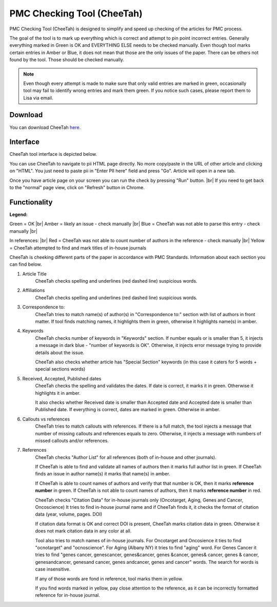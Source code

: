 ===========================
PMC Checking Tool (CheeTah)
===========================

PMC Checking Tool (CheeTah) is designed to simplify and speed up checking of the articles for PMC process.

The goal of the tool is to mark up everything which is correct and attempt to pin point incorrect entries.
Generally everything marked in Green is OK and EVERYTHING ELSE needs to be checked manually. Even though tool marks certain entries in Amber or Blue, it does not mean that those are the only issues of the paper. There can be others not found by the tool. Those should be checked manually.

.. NOTE::
	
	Even though every attempt is made to make sure that only valid entries are marked in green, occasionally tool may fail to identify wrong entries and mark them green.
	If you notice such cases, please report them to Lisa via email.

Download
--------

You can download CheeTah `here`_.


Interface
---------

CheeTah tool interface is depicted below.


.. image:: /_static/cheetah_interface.png
   :scale: 50%
   :alt: CheeTah Interface


You can use CheeTah to navigate to pii HTML page directly. No more copy/paste in the URL of other article and clicking on "HTML". 
You just need to paste pii in "Enter PII here" field and press "Go". Article will open in a new tab.

Once you have article page on your screen you can run the check by pressing "Run" button. |br|
If you need to get back to the "normal" page view, click on "Refresh" button in Chrome.



Functionality
-------------

**Legend:**

Green = OK |br|
Amber = likely an issue - check manually |br|
Blue = CheeTah was not able to parse this entry - check manually |br|

In references: |br|
Red = CheeTah was not able to count number of authors in the reference - check manually |br|
Yellow = CheeTah attempted to find and mark titles of in-house journals


CheeTah is cheeking different parts of the paper in accordance with PMC Standards. Information about each section you can find below.

1. Article Title
	CheeTah checks spelling and underlines (red dashed line) suspicious words.

2. Affiliations
	CheeTah checks spelling and underlines (red dashed line) suspicious words.

3. Correspondence to:
	CheeTah tries to match name(s) of author(s) in "Correspondence to:" section with list of authors in front matter. 
	If tool finds matching names, it highlights them in green, otherwise it highlights name(s) in amber.

4. Keywords
	CheeTah checks number of keywords in "Keywords" section.
	If number equals or is smaller than 5, it injects a message in dark blue - "number of keywords is OK".
	Otherwise, it injects error message trying to provide details about the issue.

	CheeTah also checks whether article has "Special Section" keywords (in this case it caters for 5 words + special sections words)

5. Received, Accepted, Published dates
	CheeTah checks the spelling and validates the dates.
	If date is correct, it marks it in green. Otherwise it highlights it in amber.

	It also checks whether Received date is smaller than Accepted date and Accepted date is smaller than Published date.
	If everything is correct, dates are marked in green. Otherwise in amber.

6. Callouts vs references
	CheeTah tries to match callouts with references.
	If there is a full match, the tool injects a message that number of missing callouts and references equals to zero.
	Otherwise, it injects a message with numbers of missed callouts and/or references.

7. References
	CheeTah checks "Author List" for all references (both of in-house and other journals).

	If CheeTah is able to find and validate all names of authors then it marks full author list in green.
	If CheeTah finds an issue in author name(s) it marks that name(s) in amber.

	If CheeTah is able to count names of authors and verify that that number is OK, then it marks **reference number** in green.
	If CheeTah is not able to count names of authors, then it marks **reference number** in red.

	CheeTah checks "Citation Data" for in-house journals only (Oncotarget, Aging, Genes and Cancer, Oncoscience)
	It tries to find in-house journal name and if CheeTah finds it, it checks the format of citation data (year, volume, pages. DOI)

	If citation data format is OK and correct DOI is present, CheeTah marks citation data in green.
	Otherwise it does not mark citation data in any color at all.

	Tool also tries to match names of in-house journals. For Oncotarget and Oncosience it ties to find "ocnotarget" and "ocnoscience".
	For Aging (Albany NY) it tries to find "aging" word. For Genes Cancer it tries to find "genes cancer, genescancer, genes&cancer, genes &cancer, genes& cancer, genes & cancer, genesandcancer, genesand cancer, genes andcancer, genes and cancer" words. The search for words is case insensitive.

	If any of those words are fond in reference, tool marks them in yellow.

	If you find words marked in yellow, pay close attention to the reference, as it can be incorrectly formatted reference for in-house journal.


.. |br| raw:: html

   <br />


.. _here: https://chrome.google.com/webstore/detail/pmc-checking-tool-cheetah/jppbbnoakdbbbdpcheegicopijmhkbek?authuser=0

